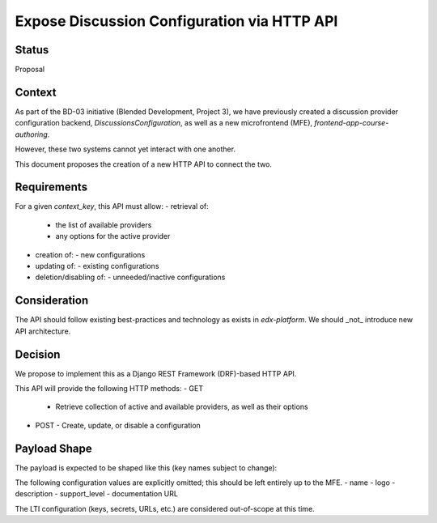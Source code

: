 Expose Discussion Configuration via HTTP API
============================================


Status
------

Proposal


Context
-------

As part of the BD-03 initiative (Blended Development, Project 3),
we have previously created a discussion provider configuration backend,
`DiscussionsConfiguration`, as well as a new microfrontend (MFE),
`frontend-app-course-authoring`.

However, these two systems cannot yet interact with one another.

This document proposes the creation of a new HTTP API to connect the two.


Requirements
------------

For a given `context_key`, this API must allow:
- retrieval of:
  - the list of available providers
  - any options for the active provider
- creation of:
  - new configurations
- updating of:
  - existing configurations
- deletion/disabling of:
  - unneeded/inactive configurations


Consideration
-------------

The API should follow existing best-practices and technology as exists
in `edx-platform`. We should _not_ introduce new API architecture.


Decision
--------

We propose to implement this as a Django REST Framework (DRF)-based HTTP API.

This API will provide the following HTTP methods:
- GET
  - Retrieve collection of active and available providers,
    as well as their options
- POST
  - Create, update, or disable a configuration


Payload Shape
-------------

The payload is expected to be shaped like this (key names subject to change):

.. code-block:: python
    payload = {
        'context_key': str(configuration.context_key),
        'enabled': configuration.enabled,
        'features': {
            'discussion-page',
            'embedded-course-sections',
            'lti',
            'wcag-2.1',
        },
        'plugin_configuration': configuration.plugin_configuration,
        'providers': {
            'active': configuration.provider_type or '',
            'available': {
                provider: {
                    'features': PROVIDER_FEATURE_MAP.get(provider) or [],
                }
                for provider in configuration.available_providers
            },
        },
    }

The following configuration values are explicitly omitted;
this should be left entirely up to the MFE.
-  name
-  logo
-  description
-  support_level
-  documentation URL

The LTI configuration (keys, secrets, URLs, etc.) are considered
out-of-scope at this time.
